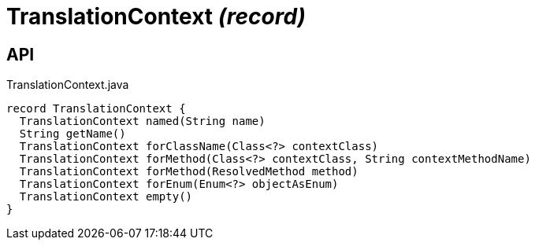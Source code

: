 = TranslationContext _(record)_
:Notice: Licensed to the Apache Software Foundation (ASF) under one or more contributor license agreements. See the NOTICE file distributed with this work for additional information regarding copyright ownership. The ASF licenses this file to you under the Apache License, Version 2.0 (the "License"); you may not use this file except in compliance with the License. You may obtain a copy of the License at. http://www.apache.org/licenses/LICENSE-2.0 . Unless required by applicable law or agreed to in writing, software distributed under the License is distributed on an "AS IS" BASIS, WITHOUT WARRANTIES OR  CONDITIONS OF ANY KIND, either express or implied. See the License for the specific language governing permissions and limitations under the License.

== API

[source,java]
.TranslationContext.java
----
record TranslationContext {
  TranslationContext named(String name)
  String getName()
  TranslationContext forClassName(Class<?> contextClass)
  TranslationContext forMethod(Class<?> contextClass, String contextMethodName)
  TranslationContext forMethod(ResolvedMethod method)
  TranslationContext forEnum(Enum<?> objectAsEnum)
  TranslationContext empty()
}
----

